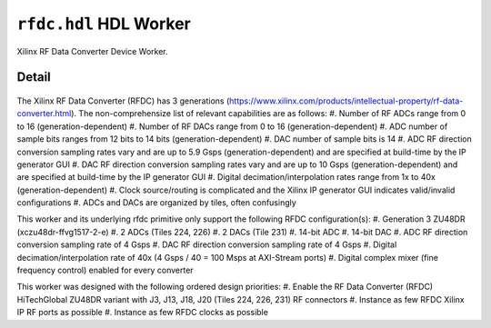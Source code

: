.. rfdc.hdl HDL worker


.. _rfdc.hdl-HDL-worker:


``rfdc.hdl`` HDL Worker
======================
Xilinx RF Data Converter Device Worker.

Detail
------
.. ocpi_documentation_worker::

.. figure:: rfdc_block.svg

The Xilinx RF Data Converter (RFDC) has 3 generations (https://www.xilinx.com/products/intellectual-property/rf-data-converter.html). The non-comprehensize list of relevant capabilities are as follows:
#. Number of RF ADCs range from 0 to 16 (generation-dependent)
#. Number of RF DACs range from 0 to 16 (generation-dependent)
#. ADC number of sample bits ranges from 12 bits to 14 bits (generation-dependent)
#. DAC number of sample bits is 14
#. ADC RF direction conversion sampling rates vary and are up to 5.9 Gsps (generation-dependent) and are specified at build-time by the IP generator GUI
#. DAC RF direction conversion sampling rates vary and are up to 10 Gsps (generation-dependent) and are specified at build-time by the IP generator GUI
#. Digital decimation/interpolation rates range from 1x to 40x (generation-dependent)
#. Clock source/routing is complicated and the Xilinx IP generator GUI indicates valid/invalid configurations
#. ADCs and DACs are organized by tiles, often confusingly

This worker and its underlying rfdc primitive only support the following RFDC configuration(s):
#. Generation 3 ZU48DR (xczu48dr-ffvg1517-2-e)
#. 2 ADCs (Tiles 224, 226)
#. 2 DACs (Tile 231)
#. 14-bit ADC
#. 14-bit DAC
#. ADC RF direction conversion sampling rate of 4 Gsps
#. DAC RF direction conversion sampling rate of 4 Gsps
#. Digital decimation/interpolation rate of 40x (4 Gsps / 40 = 100 Msps at AXI-Stream ports)
#. Digital complex mixer (fine frequency control) enabled for every converter

This worker was designed with the following ordered design priorities:
#. Enable the RF Data Converter (RFDC) HiTechGlobal ZU48DR variant with J3, J13, J18, J20 (Tiles 224, 226, 231) RF connectors
#. Instance as few RFDC Xilinx IP RF ports as possible
#. Instance as few RFDC clocks as possible
